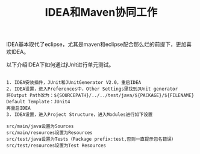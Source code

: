 #+TITLE: IDEA和Maven协同工作

IDEA基本取代了eclipse，尤其是maven和eclipse配合那么烂的前提下，更加喜欢IDEA。

以下介绍IDEA下如何通过jUnit进行单元测试。
#+BEGIN_SRC

1. IDEA安装插件，JUnit和JUnitGenerator V2.0，重启IDEA
2. IDEA设置，进入Preferences中，Other Settings里找到JUnit generator
将Output Path改为：${SOURCEPATH}/../../test/java/${PACKAGE}/${FILENAME}
Default Template：JUnit4
再重启IDEA
3. IDEA设置，进入Project Structure，进入Modules进行如下设置

src/main/java设置为Sources
src/main/resources设置为Resources
src/test/java设置为Tests（Package prefix:test,否则一直提示包名错误）
src/test/resources设置为Test Resources

#+END_SRC
